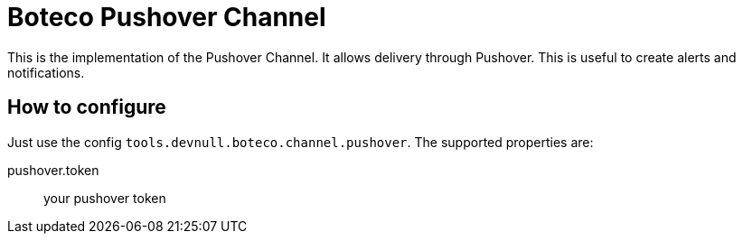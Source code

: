 = Boteco Pushover Channel

This is the implementation of the Pushover Channel. It allows delivery through Pushover. This is useful to create
alerts and notifications.

== How to configure

Just use the config `tools.devnull.boteco.channel.pushover`. The supported properties are:

pushover.token:: your pushover token
